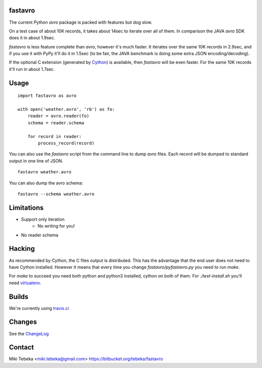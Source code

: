 fastavro
========

The current Python `avro` package is packed with features but dog slow.

On a test case of about 10K records, it takes about 14sec to iterate over all of
them. In comparison the JAVA `avro` SDK does it in about 1.9sec.

`fastavro` is less feature complete than `avro`, however it's much faster. It
iterates over the same 10K records in 2.9sec, and if you use it with PyPy it'll
do it in 1.5sec (to be fair, the JAVA benchmark is doing some extra JSON
encoding/decoding).

If the optional C extension (generated by `Cython`_) is available, then
`fastavro` will be even faster. For the same 10K records it'll run in about
1.7sec.

.. _`Cython`: http://cython.org/

.. raw:: html

    <iframe style="border: 0; margin: 0; padding: 0;"
            src="https://www.gittip.com/Miki Tebeka/widget.html"
            width="48pt" height="22pt"></iframe>


Usage
=====
::

    import fastavro as avro

    with open('weather.avro', 'rb') as fo:
        reader = avro.reader(fo)
        schema = reader.schema

        for record in reader:
            process_record(record)

You can also use the `fastavro` script from the command line to dump `avro`
files. Each record will be dumped to standard output in one line of JSON.
::

    fastavro weather.avro

You can also dump the avro schema::

    fastavro --schema weather.avro

Limitations
===========
* Support only iteration
    - No writing for you!
* No reader schema

Hacking
=======
As recommended by Cython, the C files output is distributed. This has the
advantage that the end user does not need to have Cython installed. However it
means that every time you change `fastavro/pyfastavro.py` you need to run
`make`.

For `make` to succeed you need both python and python3 installed, cython on both
of them. For `./test-install.sh` you'll need virtualenv_.

.. _virtualenv: http://pypi.python.org/pypi/virtualenv

Builds
======
We're currently using `travis.ci`_

.. _`travis.ci`: http://travis-ci.org/#!/tebeka/fastavro


Changes
=======
See the ChangeLog_

.. _ChangeLog: https://bitbucket.org/tebeka/fastavro/raw/tip/ChangeLog

Contact
=======
Miki Tebeka <miki.tebeka@gmail.com>
https://bitbucket.org/tebeka/fastavro
